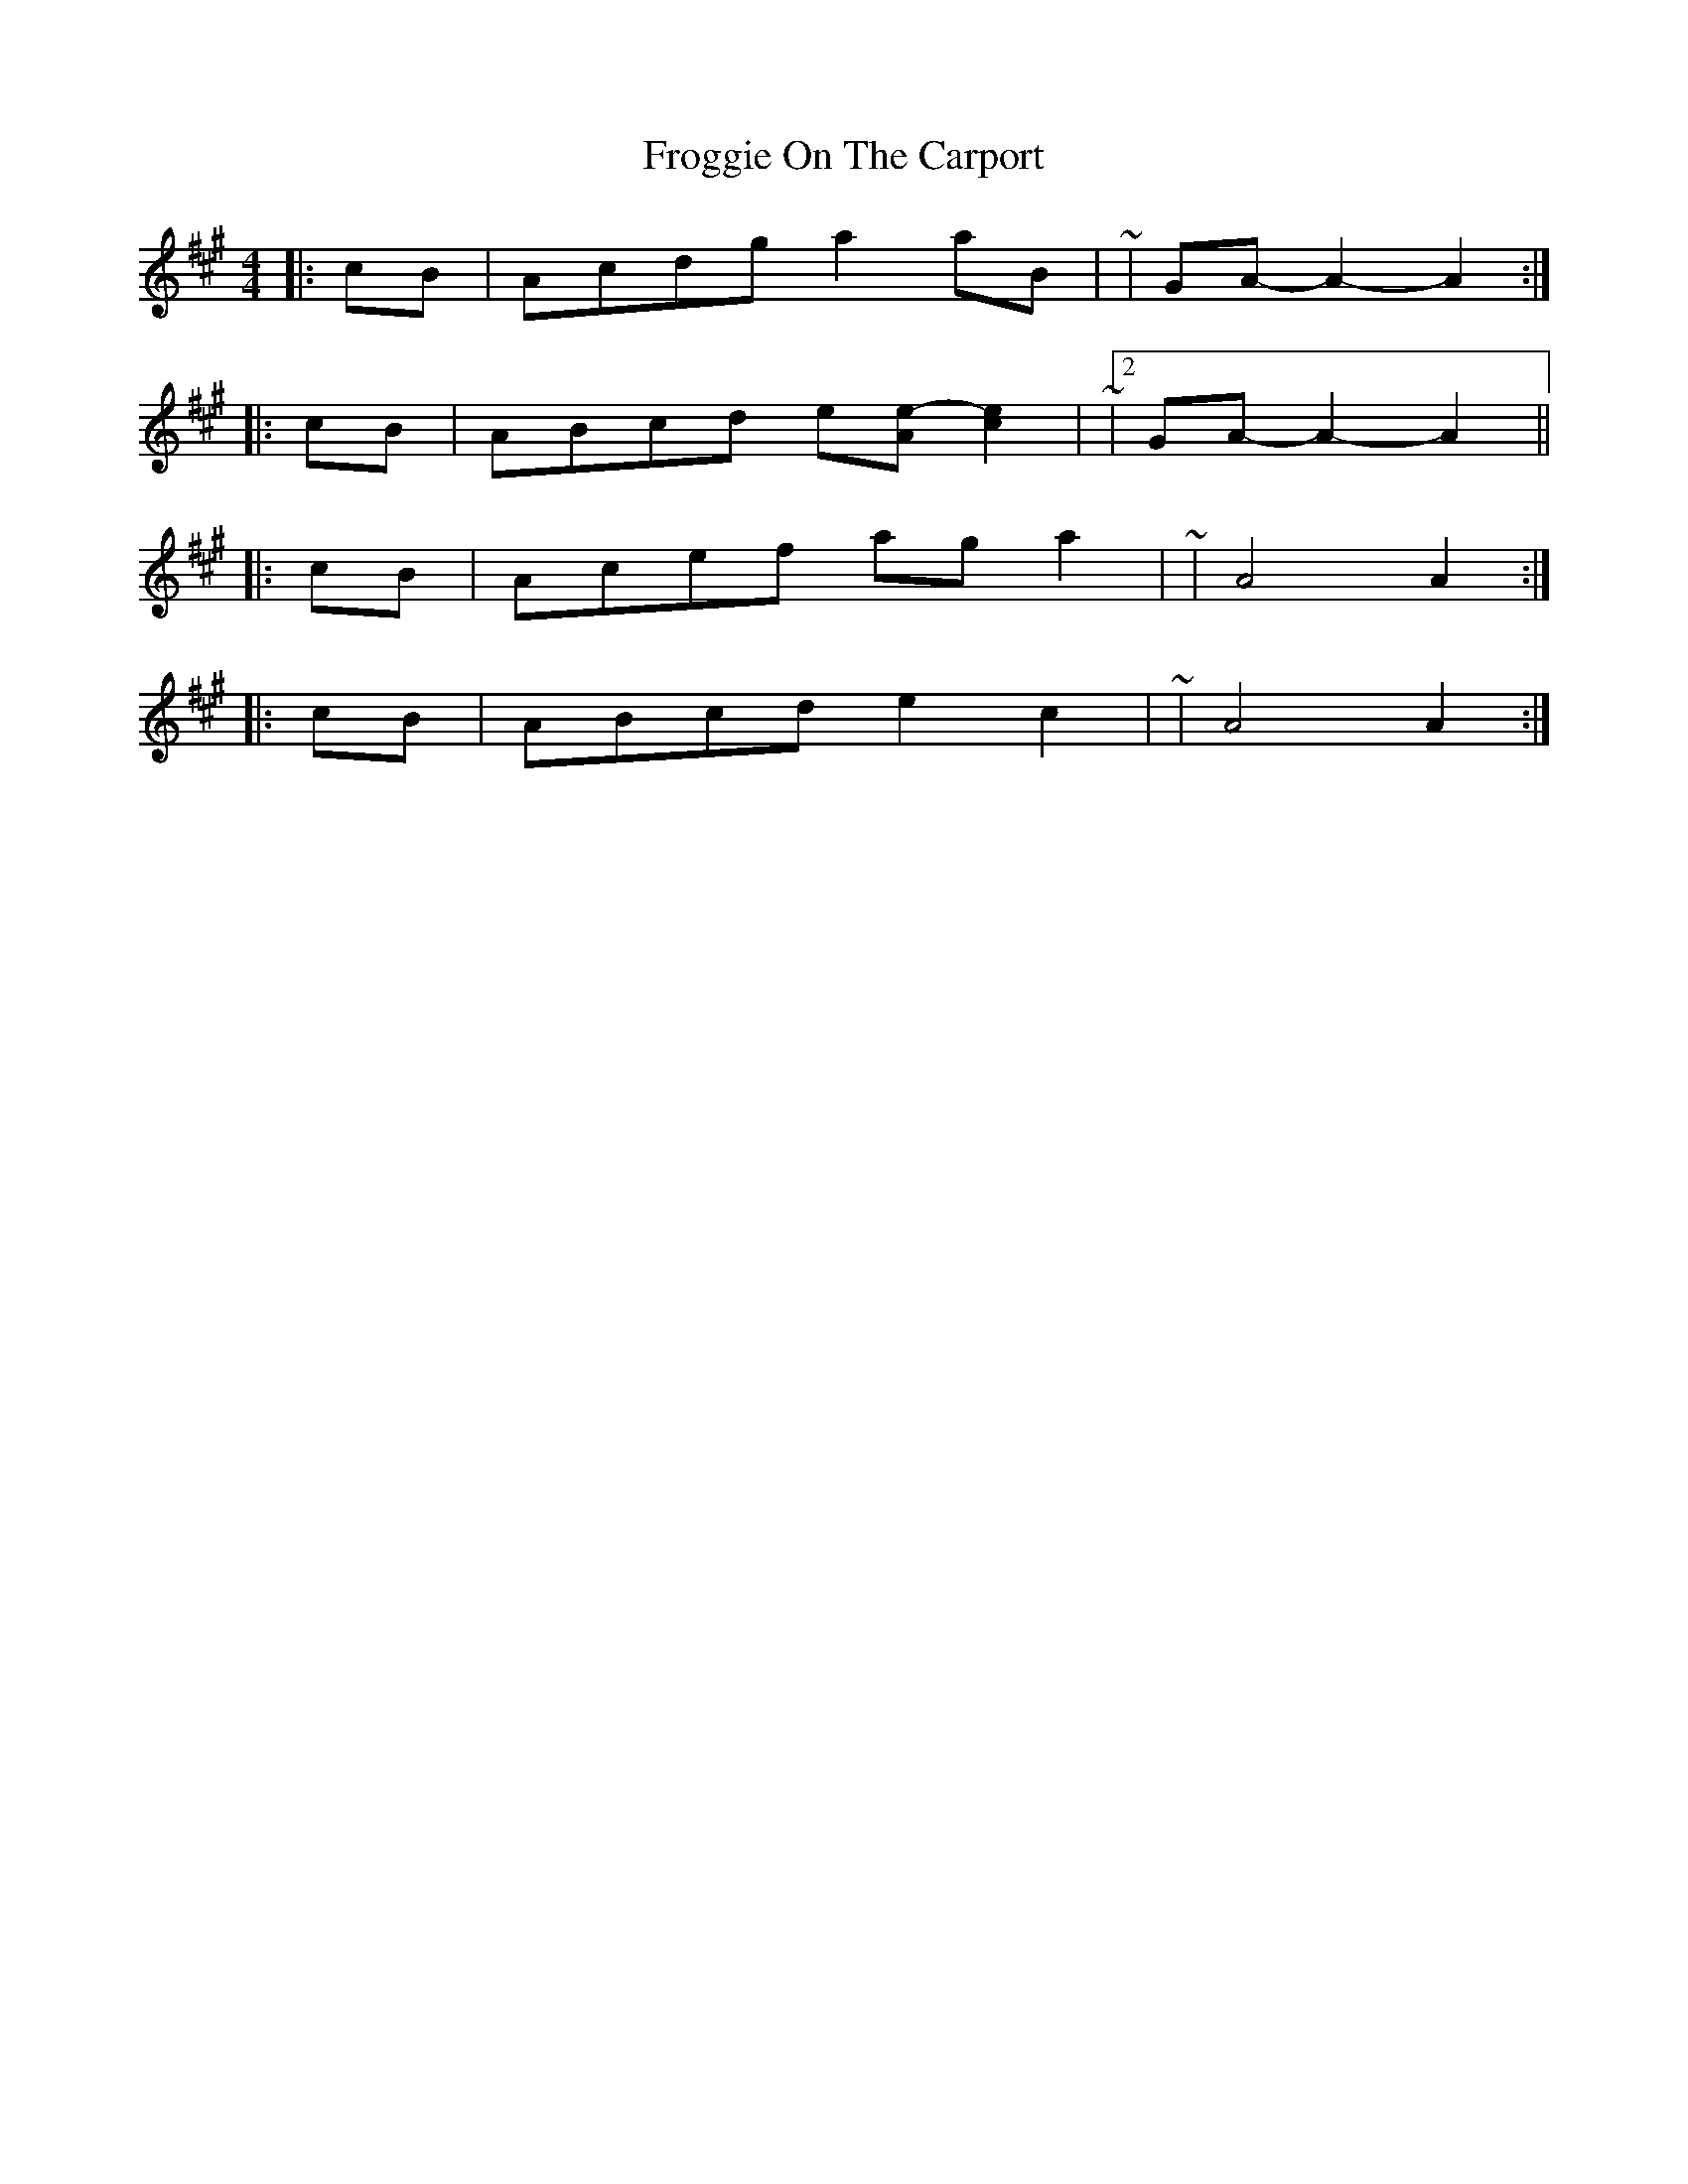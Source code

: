 X: 14154
T: Froggie On The Carport
R: reel
M: 4/4
K: Amajor
|:cB|Acdg a2 aB|~|GA- A2- A2:|
|:cB|ABcd e[Ae]- [c2e2]|~|2 GA- A2- A2||
|:cB|Acef ag a2|~|A4 A2:|
|:cB|ABcd e2 c2|~|A4 A2:|

